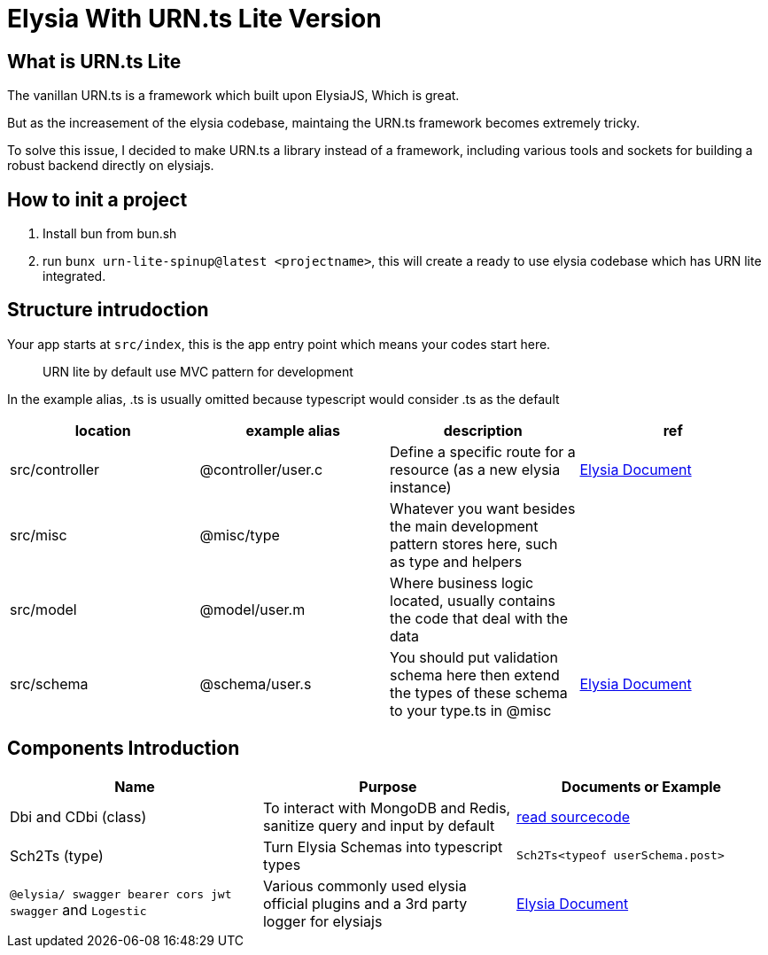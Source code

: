 = Elysia With URN.ts Lite Version

== What is URN.ts Lite

The vanillan URN.ts is a framework which built upon ElysiaJS, Which is great.

But as the increasement of the elysia codebase, maintaing the URN.ts framework becomes extremely tricky.

To solve this issue, I decided to make URN.ts a library instead of a framework, including various tools and sockets for building a robust backend directly on elysiajs.

== How to init a project

1. Install bun from bun.sh
2. run `bunx urn-lite-spinup@latest <projectname>`, this will create a ready to use elysia codebase which has URN lite integrated.

== Structure intrudoction

Your app starts at `src/index`, this is the app entry point which means your codes start here.

> URN lite by default use MVC pattern for development

In the example alias, .ts is usually omitted because typescript would consider .ts as the default

[col="1,1"]
|===
|location | example alias | description | ref

|src/controller
|@controller/user.c
|Define a specific route for a resource (as a new elysia instance)
|https://elysiajs.com/essential/best-practice.html#controller[Elysia Document]

|src/misc
|@misc/type
|Whatever you want besides the main development pattern stores here, such as type and helpers
|

|src/model
|@model/user.m
|Where business logic located, usually contains the code that deal with the data
|

|src/schema
|@schema/user.s
|You should put validation schema here then extend the types of these schema to your type.ts in @misc 
|https://elysiajs.com/essential/best-practice.html#model[Elysia Document]

|===

== Components Introduction

[col="1,1"]
|===
| Name | Purpose | Documents or Example

| Dbi and CDbi (class)
| To interact with MongoDB and Redis, sanitize query and input by default
| https://www.npmjs.com/package/databridge-pack?activeTab=code[read sourcecode]

| Sch2Ts (type)
| Turn Elysia Schemas into typescript types
| `Sch2Ts<typeof userSchema.post>`

| `@elysia/ swagger bearer cors jwt swagger` and `Logestic`
| Various commonly used elysia official plugins and a 3rd party logger for elysiajs
| https://elysiajs.com/plugins/overview.html[Elysia Document]

|===